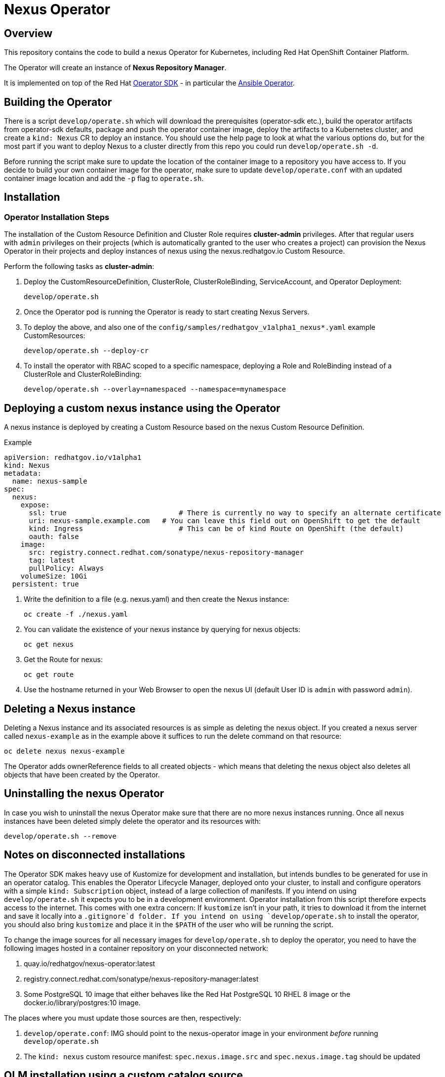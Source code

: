 = Nexus Operator

== Overview

This repository contains the code to build a nexus Operator for Kubernetes, including Red Hat OpenShift Container Platform.

The Operator will create an instance of *Nexus Repository Manager*.

It is implemented on top of the Red Hat https://sdk.operatorframework.io/[Operator SDK] - in particular the https://sdk.operatorframework.io/docs/building-operators/ansible/[Ansible Operator].

== Building the Operator

There is a script `develop/operate.sh` which will download the prerequisites (operator-sdk etc.), build the operator artifacts from operator-sdk defaults, package and push the operator container image, deploy the artifacts to a Kubernetes cluster, and create a `kind: Nexus` CR to deploy an instance. You should use the help page to look at what the various options do, but for the most part if you want to deploy Nexus to a cluster directly from this repo you could run `develop/operate.sh -d`.

Before running the script make sure to update the location of the container image to a repository you have access to. If you decide to build your own container image for the operator, make sure to update `develop/operate.conf` with an updated container image location and add the `-p` flag to `operate.sh`.

== Installation

=== Operator Installation Steps

The installation of the Custom Resource Definition and Cluster Role requires *cluster-admin* privileges. After that regular users with `admin` privileges on their projects (which is automatically granted to the user who creates a project) can provision the Nexus Operator in their projects and deploy instances of nexus using the nexus.redhatgov.io Custom Resource.

Perform the following tasks as *cluster-admin*:

. Deploy the CustomResourceDefinition, ClusterRole, ClusterRoleBinding, ServiceAccount, and Operator Deployment:
+
[source,sh]
----
develop/operate.sh
----

. Once the Operator pod is running the Operator is ready to start creating Nexus Servers.
. To deploy the above, and also one of the `config/samples/redhatgov_v1alpha1_nexus*.yaml` example CustomResources:
+
[source,sh]
----
develop/operate.sh --deploy-cr
----

. To install the operator with RBAC scoped to a specific namespace, deploying a Role and RoleBinding instead of a ClusterRole and ClusterRoleBinding:
+
[source,sh]
----
develop/operate.sh --overlay=namespaced --namespace=mynamespace
----

== Deploying a custom nexus instance using the Operator

A nexus instance is deployed by creating a Custom Resource based on the nexus Custom Resource Definition.

.Example

[source,texinfo]
----
apiVersion: redhatgov.io/v1alpha1
kind: Nexus
metadata:
  name: nexus-sample
spec:
  nexus:
    expose:
      ssl: true                           # There is currently no way to specify an alternate certificate
      uri: nexus-sample.example.com   # You can leave this field out on OpenShift to get the default
      kind: Ingress                       # This can be of kind Route on OpenShift (the default)
      oauth: false
    image:
      src: registry.connect.redhat.com/sonatype/nexus-repository-manager
      tag: latest
      pullPolicy: Always
    volumeSize: 10Gi
  persistent: true

----

. Write the definition to a file (e.g. nexus.yaml) and then create the Nexus instance:
+
[source,sh]
----
oc create -f ./nexus.yaml
----

. You can validate the existence of your nexus instance by querying for nexus objects:
+
[source,sh]
----
oc get nexus
----

. Get the Route for nexus:
+
[source,sh]
----
oc get route
----

. Use the hostname returned in your Web Browser to open the nexus UI (default User ID is `admin` with password `admin`).

== Deleting a Nexus instance

Deleting a Nexus instance and its associated resources is as simple as deleting the nexus object. If you created a nexus server called `nexus-example` as in the example above it suffices to run the delete command on that resource:

[source,sh]
----
oc delete nexus nexus-example
----

The Operator adds ownerReference fields to all created objects - which means that deleting the nexus object also deletes all objects that have been created by the Operator.

== Uninstalling the nexus Operator

In case you wish to uninstall the nexus Operator make sure that there are no more nexus instances running. Once all nexus instances have been deleted simply delete the operator and its resources with:

[source,sh]
----
develop/operate.sh --remove
----

== Notes on disconnected installations

The Operator SDK makes heavy use of Kustomize for development and installation, but intends bundles to be generated for use in an operator catalog. This enables the Operator Lifecycle Manager, deployed onto your cluster, to install and configure operators with a simple `kind: Subscription` object, instead of a large collection of manifests. If you intend on using `develop/operate.sh` it expects you to be in a development environment. Operator installation from this script therefore expects access to the internet. This comes with one extra concern: If `kustomize` isn't in your path, it tries to download it from the internet and save it locally into a `.gitignore`d folder. If you intend on using `develop/operate.sh` to install the operator, you should also bring `kustomize` and place it in the `$PATH` of the user who will be running the script.

To change the image sources for all necessary images for `develop/operate.sh` to deploy the operator, you need to have the following images hosted in a container repository on your disconnected network:

. quay.io/redhatgov/nexus-operator:latest
. registry.connect.redhat.com/sonatype/nexus-repository-manager:latest
. Some PostgreSQL 10 image that either behaves like the Red Hat PostgreSQL 10 RHEL 8 image or the docker.io/library/postgres:10 image.

The places where you must update those sources are then, respectively:

. `develop/operate.conf`: IMG should point to the nexus-operator image in your environment _before_ running `develop/operate.sh`
. The `kind: nexus` custom resource manifest: `spec.nexus.image.src` and `spec.nexus.image.tag` should be updated

== OLM installation using a custom catalog source

WIP
